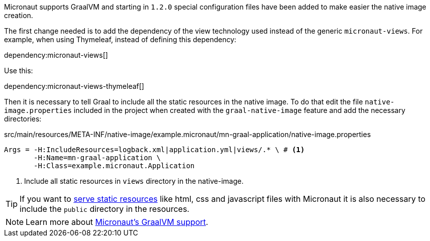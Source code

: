 Micronaut supports GraalVM and starting in `1.2.0` special configuration files have been added to make easier the native image creation.

The first change needed is to add the dependency of the view technology used instead of the generic `micronaut-views`.
For example, when using Thymeleaf, instead of defining this dependency:

dependency:micronaut-views[]

Use this:

dependency:micronaut-views-thymeleaf[]

Then it is necessary to tell Graal to include all the static resources in the native image. To do that edit the file
`native-image.properties` included in the project when created with the `graal-native-image` feature and add the necessary
directories:

[source,properties]
.src/main/resources/META-INF/native-image/example.micronaut/mn-graal-application/native-image.properties
----
Args = -H:IncludeResources=logback.xml|application.yml|views/.* \ # <1>
       -H:Name=mn-graal-application \
       -H:Class=example.micronaut.Application
----
<1> Include all static resources in `views` directory in the native-image.

TIP: If you want to https://docs.micronaut.io/latest/guide/index.html#staticResources[serve static resources] like html, css
and javascript files with Micronaut it is also necessary to include the `public` directory in the resources.

NOTE: Learn more about https://docs.micronaut.io/latest/guide/index.html#graal[Micronaut's GraalVM support].
